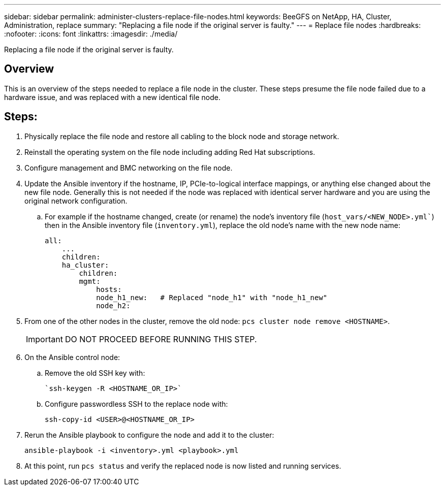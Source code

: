 ---
sidebar: sidebar
permalink: administer-clusters-replace-file-nodes.html
keywords: BeeGFS on NetApp, HA, Cluster, Administration, replace
summary: "Replacing a file node if the original server is faulty."
---
= Replace file nodes
:hardbreaks:
:nofooter:
:icons: font
:linkattrs:
:imagesdir: ./media/


[.lead]
Replacing a file node if the original server is faulty.

== Overview 

This is an overview of the steps needed to replace a file node in the cluster. These steps presume the file node failed due to a hardware issue, and was replaced with a new identical file node.

== Steps:

. Physically replace the file node and restore all cabling to the block node and storage network.

. Reinstall the operating system on the file node including adding Red Hat subscriptions.

. Configure management and BMC networking on the file node.

. Update the Ansible inventory if the hostname, IP, PCIe-to-logical interface mappings, or anything else changed about the new file node. Generally this is not needed if the node was replaced with identical server hardware and you are using the original network configuration.
.. For example if the hostname changed, create (or rename) the node's inventory file (`host_vars/<NEW_NODE>.yml``) then in the Ansible inventory file (`inventory.yml`), replace the old node's name with the new node name:
+
[source,console]
----
all:
    ...
    children:
    ha_cluster:
        children:
        mgmt:
            hosts:
            node_h1_new:   # Replaced "node_h1" with "node_h1_new" 
            node_h2:
----

. From one of the other nodes in the cluster, remove the old node: `pcs cluster node remove <HOSTNAME>`.
+
IMPORTANT: DO NOT PROCEED BEFORE RUNNING THIS STEP.

. On the Ansible control node:
.. Remove the old SSH key with:
+
[source,console]
----
`ssh-keygen -R <HOSTNAME_OR_IP>`
----
.. Configure passwordless SSH to the replace node with:
+
[source,console]
----
ssh-copy-id <USER>@<HOSTNAME_OR_IP>
----

. Rerun the Ansible playbook to configure the node and add it to the cluster:
+
[source,console]
----
ansible-playbook -i <inventory>.yml <playbook>.yml
----

. At this point, run `pcs status` and verify the replaced node is now listed and running services.